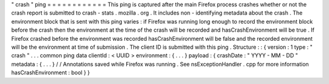 "
crash
"
ping
=
=
=
=
=
=
=
=
=
=
=
=
This
ping
is
captured
after
the
main
Firefox
process
crashes
whether
or
not
the
crash
report
is
submitted
to
crash
-
stats
.
mozilla
.
org
.
It
includes
non
-
identifying
metadata
about
the
crash
.
The
environment
block
that
is
sent
with
this
ping
varies
:
if
Firefox
was
running
long
enough
to
record
the
environment
block
before
the
crash
then
the
environment
at
the
time
of
the
crash
will
be
recorded
and
hasCrashEnvironment
will
be
true
.
If
Firefox
crashed
before
the
environment
was
recorded
hasCrashEnvironment
will
be
false
and
the
recorded
environment
will
be
the
environment
at
time
of
submission
.
The
client
ID
is
submitted
with
this
ping
.
Structure
:
:
{
version
:
1
type
:
"
crash
"
.
.
.
common
ping
data
clientId
:
<
UUID
>
environment
:
{
.
.
.
}
payload
:
{
crashDate
:
"
YYYY
-
MM
-
DD
"
metadata
:
{
.
.
.
}
/
/
Annotations
saved
while
Firefox
was
running
.
See
nsExceptionHandler
.
cpp
for
more
information
hasCrashEnvironment
:
bool
}
}
